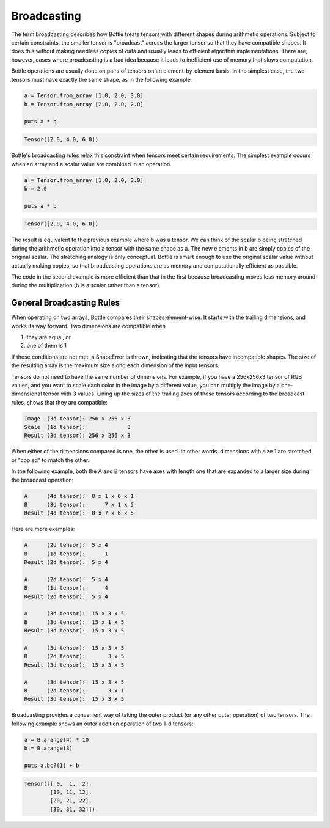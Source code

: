 ************
Broadcasting
************

The term broadcasting describes how Bottle treats tensors with different shapes during arithmetic operations.
Subject to certain constraints, the smaller tensor is "broadcast" across the larger tensor so that they have compatible shapes.
It does this without making needless copies of data and usually leads to efficient algorithm implementations.
There are, however, cases where broadcasting is a bad idea because it leads to inefficient use of memory that slows computation.

Bottle operations are usually done on pairs of tensors on an element-by-element basis.
In the simplest case, the two tensors must have exactly the same shape, as in the following example:

.. code-block:: crystal

    a = Tensor.from_array [1.0, 2.0, 3.0]
    b = Tensor.from_array [2.0, 2.0, 2.0]

    puts a * b

.. code-block:: crystal

    Tensor([2.0, 4.0, 6.0])

Bottle's broadcasting rules relax this constraint when tensors meet certain requirements.  The simplest example
occurs when an array and a scalar value are combined in an operation.

.. code-block:: crystal

    a = Tensor.from_array [1.0, 2.0, 3.0]
    b = 2.0

    puts a * b

.. code-block:: crystal

    Tensor([2.0, 4.0, 6.0])

The result is equivalent to the previous example where b was a tensor. We can think
of the scalar b being stretched during the arithmetic operation into a tensor with the same shape as a.
The new elements in b are simply copies of the original scalar. The stretching analogy is only conceptual.
Bottle is smart enough to use the original scalar value without actually making copies,
so that broadcasting operations are as memory and computationally efficient as possible.

The code in the second example is more efficient than that in the first because broadcasting
moves less memory around during the multiplication (b is a scalar rather than a tensor).

General Broadcasting Rules
--------------------------

When operating on two arrays, Bottle compares their shapes element-wise. It starts with the trailing
dimensions, and works its way forward. Two dimensions are compatible when

#. they are equal, or
#. one of them is 1

If these conditions are not met, a ShapeError is thrown, indicating that the tensors have incompatible shapes.
The size of the resulting array is the maximum size along each dimension of the input tensors.

Tensors do not need to have the same number of dimensions. For example, if you have a 256x256x3 tensor of RGB values,
and you want to scale each color in the image by a different value, you can multiply the image by a
one-dimensional tensor with 3 values. Lining up the sizes of the trailing axes of these tensors
according to the broadcast rules, shows that they are compatible:

.. code-block:: crystal

    Image  (3d tensor): 256 x 256 x 3
    Scale  (1d tensor):             3
    Result (3d tensor): 256 x 256 x 3

When either of the dimensions compared is one, the other is used. In other words,
dimensions with size 1 are stretched or "copied" to match the other.

In the following example, both the A and B tensors have axes with length one
that are expanded to a larger size during the broadcast operation:

.. code-block:: crystal

    A      (4d tensor):  8 x 1 x 6 x 1
    B      (3d tensor):      7 x 1 x 5
    Result (4d tensor):  8 x 7 x 6 x 5

Here are more examples:

.. code-block:: crystal

    A      (2d tensor):  5 x 4
    B      (1d tensor):      1
    Result (2d tensor):  5 x 4

    A      (2d tensor):  5 x 4
    B      (1d tensor):      4
    Result (2d tensor):  5 x 4

    A      (3d tensor):  15 x 3 x 5
    B      (3d tensor):  15 x 1 x 5
    Result (3d tensor):  15 x 3 x 5

    A      (3d tensor):  15 x 3 x 5
    B      (2d tensor):       3 x 5
    Result (3d tensor):  15 x 3 x 5

    A      (3d tensor):  15 x 3 x 5
    B      (2d tensor):       3 x 1
    Result (3d tensor):  15 x 3 x 5

Broadcasting provides a convenient way of taking the outer product (or any other outer operation)
of two tensors. The following example shows an outer addition operation of two 1-d tensors:

.. code-block:: crystal

    a = B.arange(4) * 10
    b = B.arange(3)

    puts a.bc?(1) + b

.. code-block:: crystal

    Tensor([[ 0,  1,  2],
            [10, 11, 12],
            [20, 21, 22],
            [30, 31, 32]])
